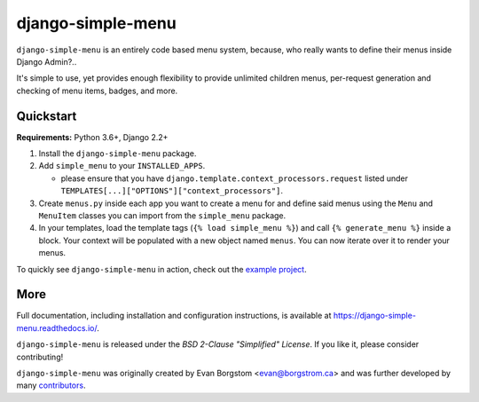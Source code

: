 ===================================
django-simple-menu |latest-version|
===================================

|jazzband| |build-status| |coverage| |docs| |python-support| |django-support|

.. |latest-version| image:: https://img.shields.io/pypi/v/django-simple-menu.svg
   :target: https://pypi.python.org/pypi/django-simple-menu
   :alt: Latest version on PyPI

.. |jazzband| image:: https://jazzband.co/static/img/badge.svg
   :target: https://jazzband.co/
   :alt: Jazzband

.. |build-status| image:: https://github.com/jazzband/django-simple-menu/actions/workflows/test.yml/badge.svg
   :target: https://github.com/jazzband/django-simple-menu/actions
   :alt: Build Status

.. |coverage| image:: https://img.shields.io/codecov/c/github/jazzband/django-simple-menu.svg
   :target: https://codecov.io/github/jazzband/django-simple-menu
   :alt: Test coverage status

.. |docs| image:: https://img.shields.io/readthedocs/django-simple-menu/latest.svg
   :target: https://django-simple-menu.readthedocs.io/
   :alt: Documentation status

.. |python-support| image:: https://img.shields.io/pypi/pyversions/django-simple-menu
   :target: https://pypi.python.org/pypi/django-simple-menu
   :alt: Supported Python versions

.. |django-support| image:: https://img.shields.io/pypi/djversions/django-simple-menu
   :target: https://pypi.org/project/django-simple-menu
   :alt: Supported Django versions

``django-simple-menu`` is an entirely code based menu system, because, who
really wants to define their menus inside Django Admin?..

It's simple to use, yet provides enough flexibility to provide unlimited
children menus, per-request generation and checking of menu items, badges,
and more.


Quickstart
----------

**Requirements:** Python 3.6+, Django 2.2+

1. Install the ``django-simple-menu`` package.

2. Add ``simple_menu`` to your ``INSTALLED_APPS``.

   - please ensure that you have ``django.template.context_processors.request``
     listed under ``TEMPLATES[...]["OPTIONS"]["context_processors"]``.

3. Create ``menus.py`` inside each app you want to create a menu for and define
   said menus using the ``Menu`` and ``MenuItem`` classes you can import from
   the ``simple_menu`` package.

4. In your templates, load the template tags (``{% load simple_menu %}``) and
   call ``{% generate_menu %}`` inside a block. Your context will be populated
   with a new object named ``menus``. You can now iterate over it to render your
   menus.

To quickly see ``django-simple-menu`` in action, check out the
`example project`_.

.. _example project: https://github.com/jazzband/django-simple-menu/tree/master/example


More
----

Full documentation, including installation and configuration instructions, is
available at https://django-simple-menu.readthedocs.io/.

``django-simple-menu`` is released under the *BSD 2-Clause "Simplified" License*.
If you like it, please consider contributing!

``django-simple-menu`` was originally created by
Evan Borgstom <evan@borgstrom.ca> and was further developed by many
contributors_.

.. _contributors: https://github.com/jazzband/django-simple-menu/graphs/contributors
